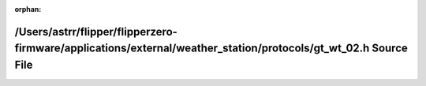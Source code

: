 .. meta::ffb34c01c876e6f68213a3e79e6e8fa39a406cb980a14b24de0dae12b3f6068240bf8dd4deb42a31cecc340b9c793055faa1ee118425061aa1c0c7b75329706f

:orphan:

.. title:: Flipper Zero Firmware: /Users/astrr/flipper/flipperzero-firmware/applications/external/weather_station/protocols/gt_wt_02.h Source File

/Users/astrr/flipper/flipperzero-firmware/applications/external/weather\_station/protocols/gt\_wt\_02.h Source File
===================================================================================================================

.. container:: doxygen-content

   
   .. raw:: html
     :file: gt__wt__02_8h_source.html
